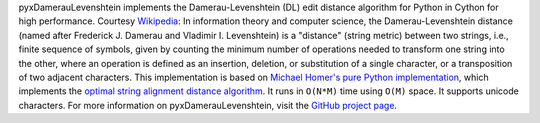 pyxDamerauLevenshtein implements the Damerau-Levenshtein (DL) edit distance algorithm for Python in Cython for high performance. Courtesy `Wikipedia <http://en.wikipedia.org/wiki/Damerau%E2%80%93Levenshtein_distance>`_: In information theory and computer science, the Damerau-Levenshtein distance (named after Frederick J. Damerau and Vladimir I. Levenshtein) is a "distance" (string metric) between two strings, i.e., finite sequence of symbols, given by counting the minimum number of operations needed to transform one string into the other, where an operation is defined as an insertion, deletion, or substitution of a single character, or a transposition of two adjacent characters. This implementation is based on `Michael Homer's pure Python implementation <http://mwh.geek.nz/2009/04/26/python-damerau-levenshtein-distance/>`_, which implements the `optimal string alignment distance algorithm <https://en.wikipedia.org/wiki/Damerau%E2%80%93Levenshtein_distance#Optimal_string_alignment_distance>`_. It runs in ``O(N*M)`` time using ``O(M)`` space. It supports unicode characters. For more information on pyxDamerauLevenshtein, visit the `GitHub project page <https://github.com/gfairchild/pyxDamerauLevenshtein>`_.


